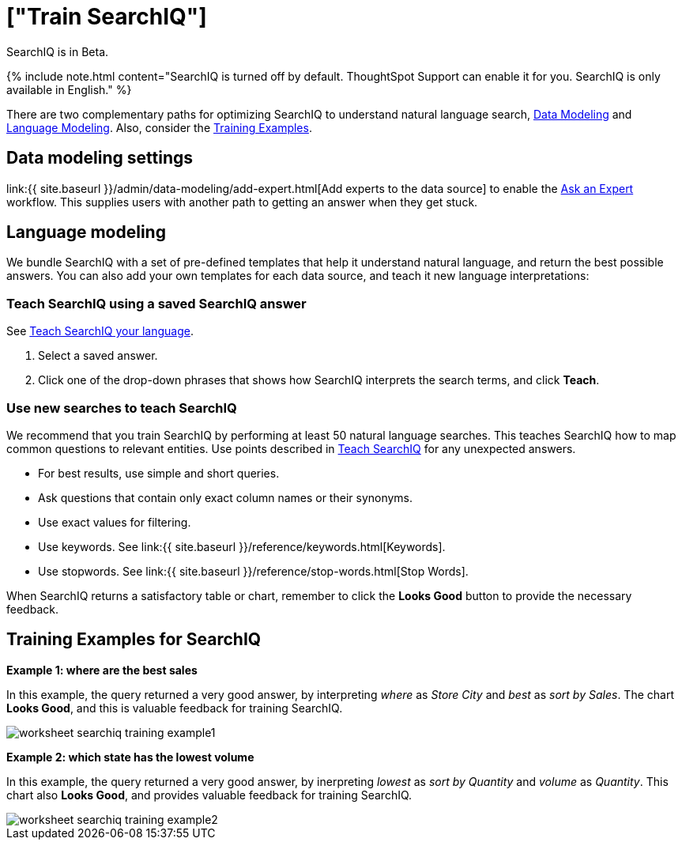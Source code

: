 = ["Train SearchIQ"]
:last_updated: 11/19/2019
:permalink: /:collection/:path.html
:sidebar: mydoc_sidebar
:summary: Training SearchIQ ensures a good natural language search experience.

SearchIQ is in [.label.label-beta]#Beta#.

{% include note.html content="SearchIQ is turned off by default.
ThoughtSpot Support can enable it for you.
SearchIQ is only available in English." %}

There are two complementary paths for optimizing SearchIQ to understand natural language search, <<data-modeling,Data Modeling>> and <<language,Language Modeling>>.
Also, consider the <<training-examples,Training Examples>>.+++<div id="data-modeling">++++++</div>+++

== Data modeling settings

link:{{ site.baseurl }}/admin/data-modeling/add-expert.html[Add experts to the data source] to enable the xref:ask-an-expert.html[Ask an Expert] workflow.
This supplies users with another path to getting an answer when they get stuck.+++<div id="language-modeling">++++++</div>+++

== Language modeling

We bundle SearchIQ with a set of pre-defined templates that help it understand natural language, and return the best possible answers.
You can also add your own templates for each data source, and teach it new language interpretations:

////
this is not there
#### Teach SearchIQ from the Data Tab ####

   1. Click the **Data** tab.
   2. Click the three dot icon, and choose **Teach**.

   This takes you to a screen where you can map searches to things in the data.
   For example, you can map the phrase “best movie” to match the search “top movie_title sort by imdb_score”.
////

=== Teach SearchIQ using a saved SearchIQ answer

See xref:teach-searchiq.html[Teach SearchIQ your language].

. Select a saved answer.
. Click one of the drop-down phrases that shows how SearchIQ interprets the search terms, and click *Teach*.

=== Use new searches to teach SearchIQ

We recommend that you train SearchIQ by performing at least 50 natural language searches.
This teaches SearchIQ how to map common questions to relevant entities.
Use points described in xref:teach-searchiq.html[Teach SearchIQ] for any unexpected answers.

* For best results, use simple and short queries.
* Ask questions that contain only exact column names or their synonyms.
* Use exact values for filtering.
* Use keywords.
See link:{{ site.baseurl }}/reference/keywords.html[Keywords].
* Use stopwords.
See link:{{ site.baseurl }}/reference/stop-words.html[Stop Words].

When SearchIQ returns a satisfactory table or chart, remember to click the *Looks Good* button to provide the necessary feedback.+++<div id="training-examples">++++++</div>+++

== Training Examples for SearchIQ

*Example 1: where are the best sales*

In this example, the query returned a very good answer, by interpreting _where_ as _Store City_ and _best_ as _sort by Sales_.
The chart *Looks Good*, and this is valuable feedback for training SearchIQ.

image::worksheet-searchiq-training-example1.png[]

*Example 2: which state has the lowest volume*

In this example, the query returned a very good answer, by inerpreting _lowest_ as _sort by Quantity_ and _volume_ as _Quantity_.
This chart also *Looks Good*, and provides valuable feedback for training SearchIQ.

image::worksheet-searchiq-training-example2.png[]

////
comment from vk: As part of this training we would never use Ask an Expert (as data source owner who is training is an expert)

**Example 3: where should i build a new store**

This example was not as successful as the previous ones; it just returned a simple table with Store City and Store Name columns. The question is too sophisticated for SearchIQ, so we **Ask an expert** how to improve the answer.

![](worksheet-searchiq-training-example3.png "Click ask an expert")
////
